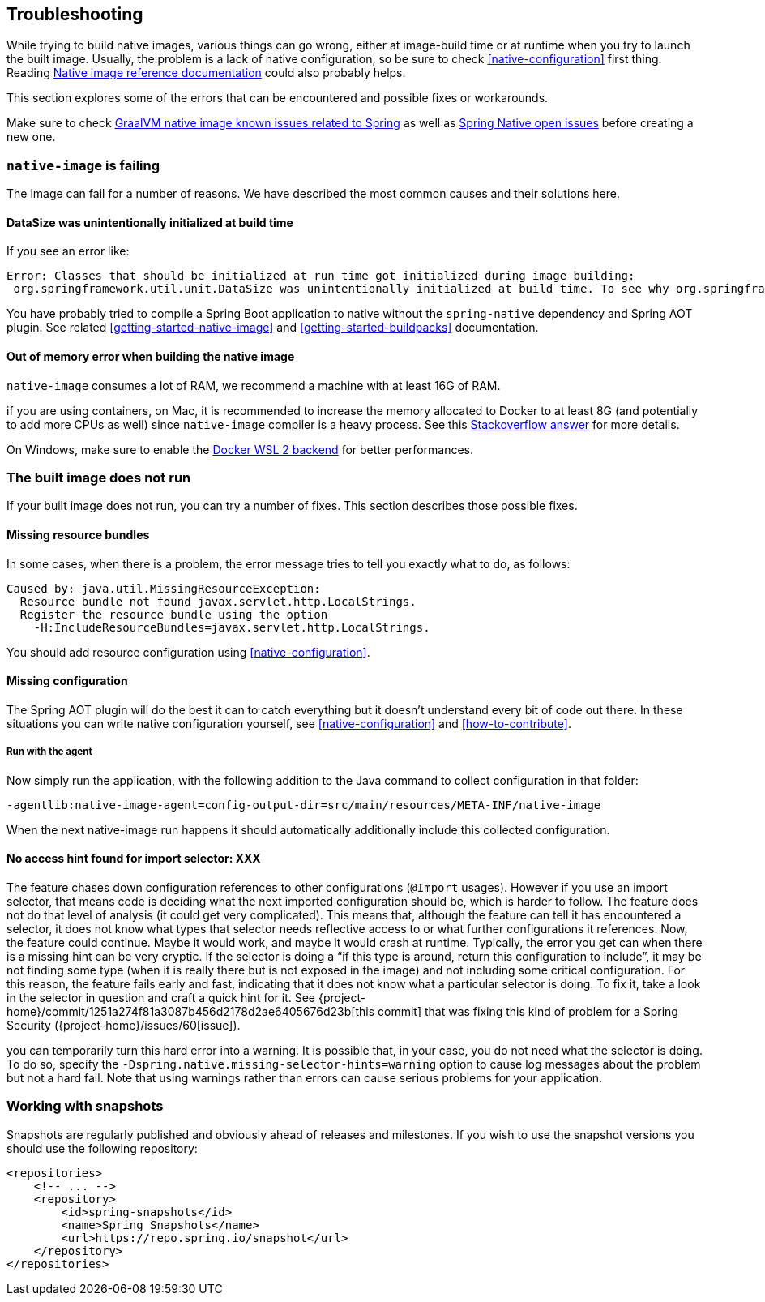 [[troubleshooting]]
== Troubleshooting

While trying to build native images, various things can go wrong, either at image-build time or at runtime when you
try to launch the built image. Usually, the problem is a lack of native configuration, so be sure to check
<<native-configuration>> first thing. Reading
https://www.graalvm.org/reference-manual/native-image/[Native image reference documentation] could also probably
helps.

This section explores some of the errors that can be encountered and possible fixes or workarounds.

Make sure to check https://github.com/oracle/graal/projects/2?card_filter_query=label%3Aspring[GraalVM native image known issues related to Spring]
as well as https://github.com/spring-projects-experimental/spring-native/issues[Spring Native open issues] before creating
a new one.

=== `native-image` is failing

The image can fail for a number of reasons. We have described the most common causes and their solutions here.

==== DataSize was unintentionally initialized at build time

If you see an error like:

====
[source,bash]
----
Error: Classes that should be initialized at run time got initialized during image building:
 org.springframework.util.unit.DataSize was unintentionally initialized at build time. To see why org.springframework.util.unit.DataSize got initialized use -H:+TraceClassInitialization
----
====

You have probably tried to compile a Spring Boot application to native without the `spring-native` dependency and
Spring AOT plugin. See related <<getting-started-native-image>> and <<getting-started-buildpacks>> documentation.

==== Out of memory error when building the native image

`native-image` consumes a lot of RAM, we recommend a machine with at least 16G of RAM.

if you are using containers, on Mac, it is recommended to increase the memory allocated to
Docker to at least 8G (and potentially to add more CPUs as well) since `native-image` compiler is a heavy process.
See this https://stackoverflow.com/questions/44533319/how-to-assign-more-memory-to-docker-container/44533437#44533437[Stackoverflow answer]
for more details.

On Windows, make sure to enable the https://docs.docker.com/docker-for-windows/wsl/[Docker WSL 2 backend] for better performances.

=== The built image does not run

If your built image does not run, you can try a number of fixes.
This section describes those possible fixes.

==== Missing resource bundles

In some cases, when there is a problem, the error message tries to tell you exactly what to do, as follows:

====
[source,bash]
----
Caused by: java.util.MissingResourceException:
  Resource bundle not found javax.servlet.http.LocalStrings.
  Register the resource bundle using the option
    -H:IncludeResourceBundles=javax.servlet.http.LocalStrings.
----
====

You should add resource configuration using <<native-configuration>>.

==== Missing configuration

The Spring AOT plugin will do the best it can to catch everything but it doesn't understand every bit of code out there.
In these situations you can write native configuration yourself, see <<native-configuration>> and <<how-to-contribute>>.

===== Run with the agent

Now simply run the application, with the following addition to the Java command to collect configuration in that folder:

`-agentlib:native-image-agent=config-output-dir=src/main/resources/META-INF/native-image`

When the next native-image run happens it should automatically additionally include this collected configuration.

==== No access hint found for import selector: XXX

The feature chases down configuration references to other configurations (`@Import` usages).
However if you use an import selector, that means code is deciding what the next imported configuration should be, which is harder to follow.
The feature does not do that level of analysis (it could get very complicated).
This means that, although the feature can tell it has encountered a selector, it does not know what types that selector needs reflective access to or what further configurations it references.
Now, the feature could continue.
Maybe it would work, and maybe it would crash at runtime.
Typically, the error you get can when there is a missing hint can be very cryptic.
If the selector is doing a "`if this type is around, return this configuration to include`", it may be not finding some type (when it is really there but is not exposed in the image) and not including some critical configuration.
For this reason, the feature fails early and fast, indicating that it does not know what a particular selector is doing.
To fix it, take a look in the selector in question and craft a quick hint for it.
See {project-home}/commit/1251a274f81a3087b456d2178d2ae6405676d23b[this commit] that was fixing this kind of problem for a Spring Security ({project-home}/issues/60[issue]).

you can temporarily turn this hard error into a warning.
It is possible that, in your case, you do not need what the selector is doing.
To do so, specify the `-Dspring.native.missing-selector-hints=warning` option to cause log messages about the problem but not a hard fail.
Note that using warnings rather than errors can cause serious problems for your application.

=== Working with snapshots

Snapshots are regularly published and obviously ahead of releases and milestones. If you wish to use the snapshot versions you should use the following repository:

====
[source,xml,subs="attributes,verbatim"]
----
<repositories>
    <!-- ... -->
    <repository>
        <id>spring-snapshots</id>
        <name>Spring Snapshots</name>
        <url>https://repo.spring.io/snapshot</url>
    </repository>
</repositories>
----
====
